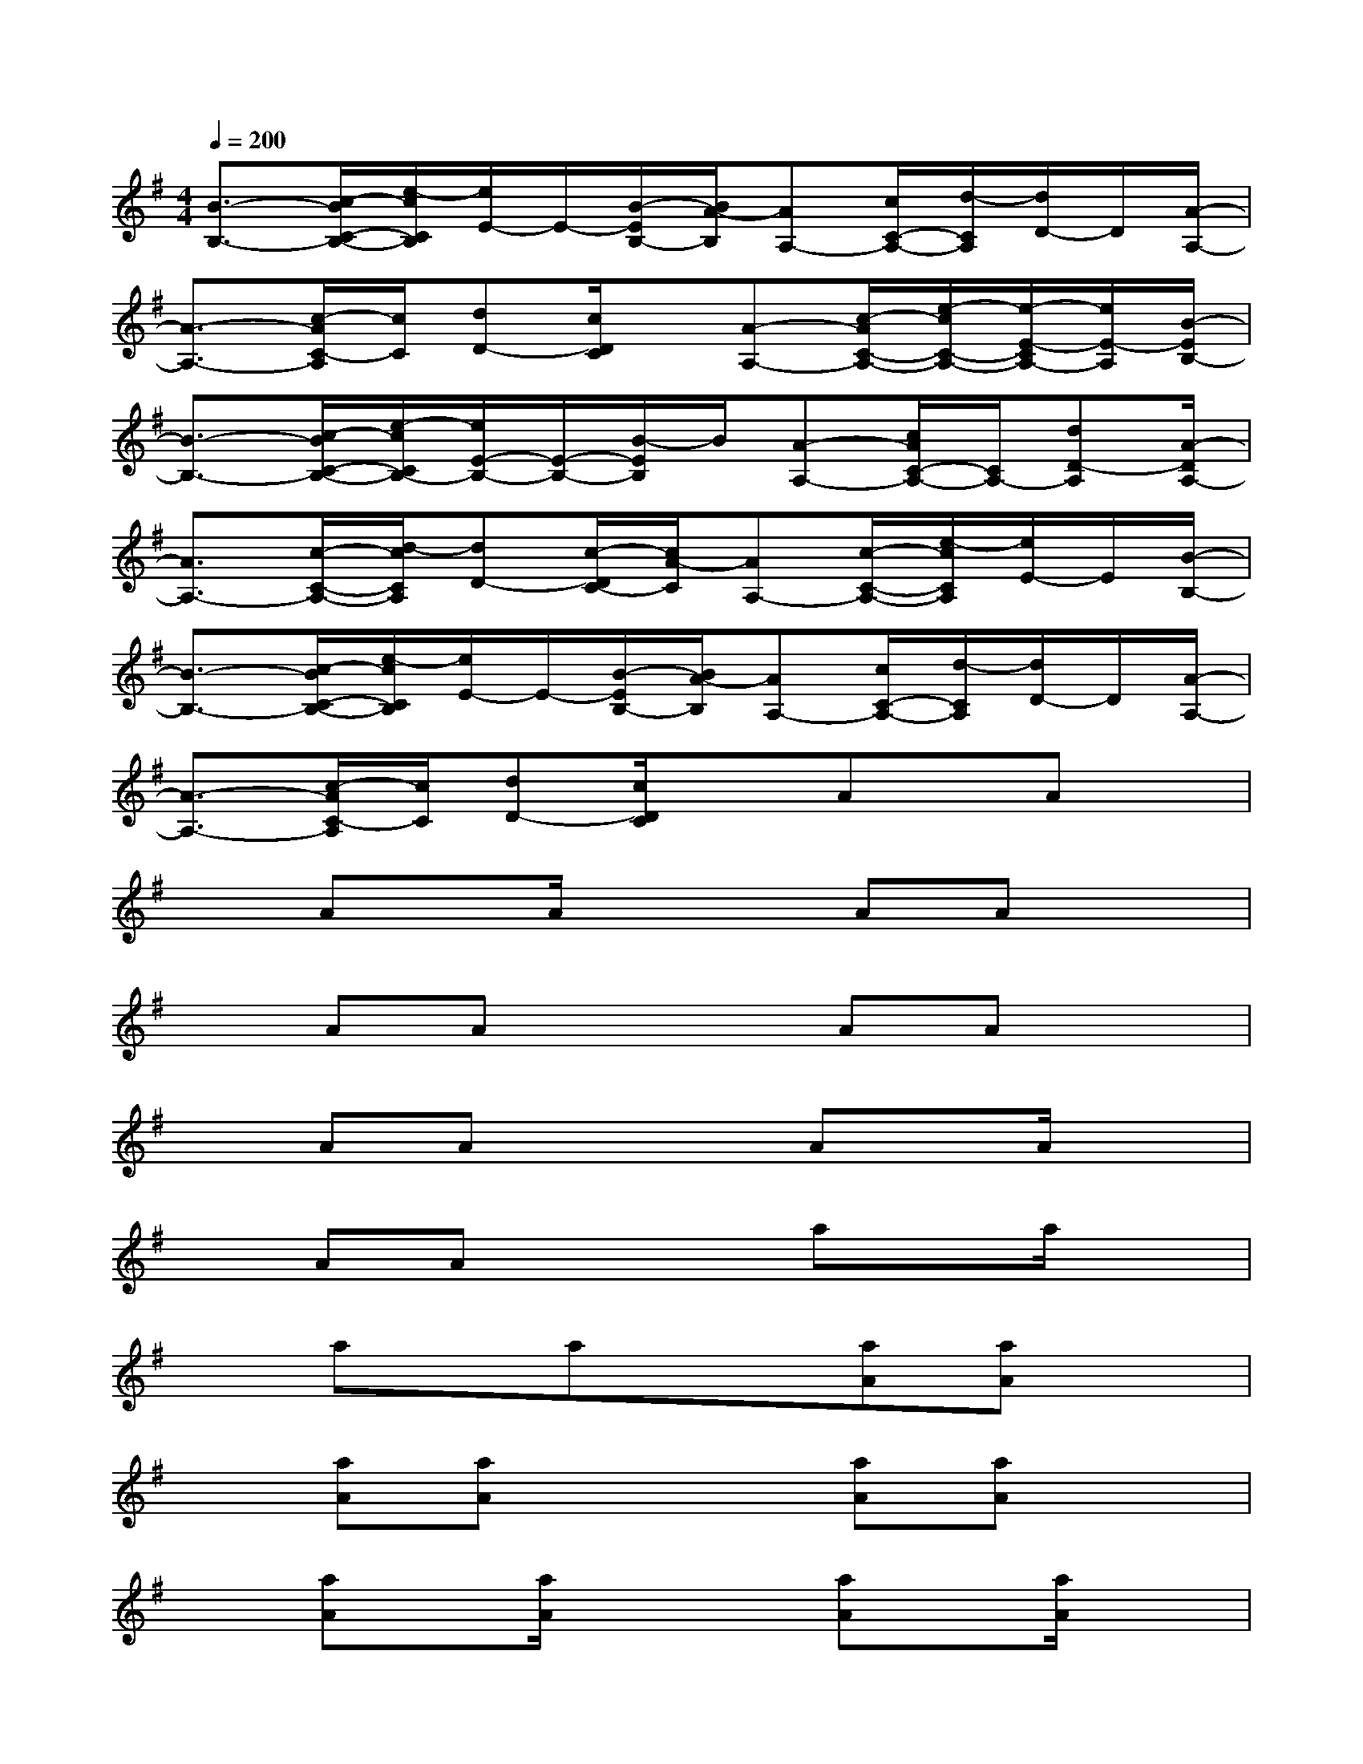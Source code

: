 X:1
T:
M:4/4
L:1/8
Q:1/4=200
K:G%1sharps
V:1
[B3/2-B,3/2-][c/2-B/2C/2-B,/2-][e/2-c/2C/2B,/2][e/2E/2-]E/2-[B/2-E/2B,/2-][B/2A/2-B,/2][AA,-][c/2C/2-A,/2-][d/2-C/2A,/2][d/2D/2-]D/2[A/2-A,/2-]|
[A3/2-A,3/2-][c/2-A/2C/2-A,/2][c/2C/2][dD-][c/2D/2C/2]x/2[A-A,-][c/2-A/2C/2-A,/2-][e/2-c/2C/2-A,/2-][e/2-E/2-C/2A,/2-][e/2E/2-A,/2][B/2-E/2B,/2-]|
[B3/2-B,3/2-][c/2-B/2C/2-B,/2-][e/2-c/2C/2B,/2-][e/2E/2-B,/2-][E/2-B,/2-][B/2-E/2B,/2]B/2[A-A,-][c/2A/2C/2-A,/2-][C/2A,/2-][dD-A,][A/2-D/2A,/2-]|
[A3/2A,3/2-][c/2-C/2-A,/2-][d/2-c/2C/2A,/2][dD-][c/2-D/2C/2-][c/2A/2-C/2][AA,-][c/2-C/2-A,/2-][e/2-c/2C/2A,/2][e/2E/2-]E/2[B/2-B,/2-]|
[B3/2-B,3/2-][c/2-B/2C/2-B,/2-][e/2-c/2C/2B,/2][e/2E/2-]E/2-[B/2-E/2B,/2-][B/2A/2-B,/2][AA,-][c/2C/2-A,/2-][d/2-C/2A,/2][d/2D/2-]D/2[A/2-A,/2-]|
[A3/2-A,3/2-][c/2-A/2C/2-A,/2][c/2C/2][dD-][c/2D/2C/2]xAx/2Ax/2|
xAx/2A/2x2AAx|
xAAx2AAx|
xAAx2Ax/2A/2x|
xAAx2ax/2a/2x|
xax/2ax3/2[aA][aA]x|
x[aA][aA]x2[aA][aA]x|
x[aA]x/2[a/2A/2]x2[aA]x/2[a/2A/2]x|
x[aA]x/2[a/2-A/2][a/2A/2]A/2x/2A3-A/2-|
A8|
x/2c3/2x/2c3/2x/2d3-d/2-